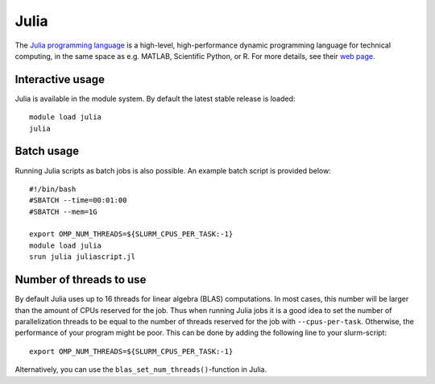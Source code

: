 Julia
=====

The `Julia programming language <https://julialang.org/>`__ is a
high-level, high-performance dynamic programming language for technical
computing, in the same space as e.g. MATLAB, Scientific Python, or R.
For more details, see their `web page <https://julialang.org/>`__.

Interactive usage
-----------------

Julia is available in the module system. By default the latest stable
release is loaded::

  module load julia
  julia

Batch usage
-----------

Running Julia scripts as batch jobs is also possible. An example batch script
is provided below::

    #!/bin/bash
    #SBATCH --time=00:01:00
    #SBATCH --mem=1G

    export OMP_NUM_THREADS=${SLURM_CPUS_PER_TASK:-1}
    module load julia
    srun julia juliascript.jl

Number of threads to use
------------------------

By default Julia uses up to 16 threads for linear algebra (BLAS)
computations. In most cases, this number will be larger than the amount
of CPUs reserved for the job. Thus when running Julia jobs it is a good idea
to set the number of parallelization threads to be equal to the number of
threads reserved for the job with ``--cpus-per-task``. Otherwise, the
performance of your program might be poor. This can be done by adding the
following line to your slurm-script::

  export OMP_NUM_THREADS=${SLURM_CPUS_PER_TASK:-1}

Alternatively, you can use the ``blas_set_num_threads()``-function in Julia.

